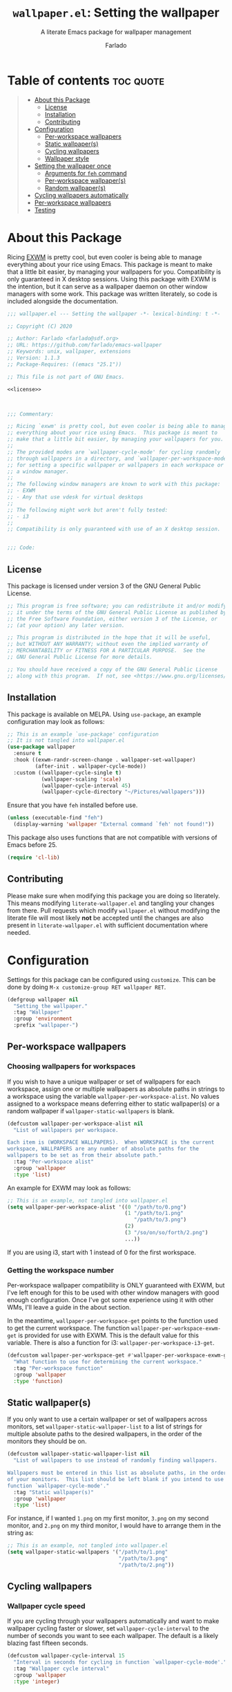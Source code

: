 #+title: =wallpaper.el=: Setting the wallpaper
#+subtitle: A literate Emacs package for wallpaper management
#+author: Farlado
#+startup: hideblocks
#+property: header-args :tangle "wallpaper.el"
#+export_exclude_tags: noexport

[[https://melpa.org/#/wallpaper][file:https://melpa.org/packages/wallpaper-badge.svg]]
[[https://github.com/farlado/emacs-wallpaper/actions?query=workflow:CI][file:https://github.com/farlado/emacs-wallpaper/workflows/CI/badge.svg]]

* Table of contents :toc:quote:
#+BEGIN_QUOTE
- [[#about-this-package][About this Package]]
  - [[#license][License]]
  - [[#installation][Installation]]
  - [[#contributing][Contributing]]
- [[#configuration][Configuration]]
  - [[#per-workspace-wallpapers][Per-workspace wallpapers]]
  - [[#static-wallpapers][Static wallpaper(s)]]
  - [[#cycling-wallpapers][Cycling wallpapers]]
  - [[#wallpaper-style][Wallpaper style]]
- [[#setting-the-wallpaper-once][Setting the wallpaper once]]
  - [[#arguments-for-feh-command][Arguments for ~feh~ command]]
  - [[#per-workspace-wallpapers-1][Per-workspace wallpaper(s)]]
  - [[#random-wallpapers][Random wallpaper(s)]]
- [[#cycling-wallpapers-automatically][Cycling wallpapers automatically]]
- [[#per-workspace-wallpapers-2][Per-workspace wallpapers]]
- [[#testing][Testing]]
#+END_QUOTE

* About this Package

  Ricing [[https://github.com/ch11ng/exwm][EXWM]] is pretty cool, but even cooler is being able to manage everything
  about your rice using Emacs.  This package is meant to make that a little bit
  easier, by managing your wallpapers for you.  Compatibility is only guaranteed
  in X desktop sessions.  Using this package with EXWM is the intention, but it
  can serve as a wallpaper daemon on other window managers with some work.
  This package was written literately, so code is included alongside the
  documentation.

  #+begin_src emacs-lisp :noweb yes
    ;;; wallpaper.el --- Setting the wallpaper -*- lexical-binding: t -*-

    ;; Copyright (C) 2020

    ;; Author: Farlado <farlado@sdf.org>
    ;; URL: https://github.com/farlado/emacs-wallpaper
    ;; Keywords: unix, wallpaper, extensions
    ;; Version: 1.1.3
    ;; Package-Requires: ((emacs "25.1"))

    ;; This file is not part of GNU Emacs.

    <<license>>

    

    ;;; Commentary:

    ;; Ricing `exwm' is pretty cool, but even cooler is being able to manage
    ;; everything about your rice using Emacs.  This package is meant to
    ;; make that a little bit easier, by managing your wallpapers for you.
    ;;
    ;; The provided modes are `wallpaper-cycle-mode' for cycling randomly
    ;; through wallpapers in a directory, and `wallpaper-per-workspace-mode'
    ;; for setting a specific wallpaper or wallpapers in each workspace or
    ;; a window manager.
    ;;
    ;; The following window managers are known to work with this package:
    ;; - EXWM
    ;; - Any that use vdesk for virtual desktops
    ;;
    ;; The following might work but aren't fully tested:
    ;; - i3
    ;;
    ;; Compatibility is only guaranteed with use of an X desktop session.

    
    ;;; Code:
  #+end_src

** License

   This package is licensed under version 3 of the GNU General Public License.

   #+name: license
   #+begin_src emacs-lisp :tangle no
     ;; This program is free software; you can redistribute it and/or modify
     ;; it under the terms of the GNU General Public License as published by
     ;; the Free Software Foundation, either version 3 of the License, or
     ;; (at your option) any later version.

     ;; This program is distributed in the hope that it will be useful,
     ;; but WITHOUT ANY WARRANTY; without even the implied warranty of
     ;; MERCHANTABILITY or FITNESS FOR A PARTICULAR PURPOSE.  See the
     ;; GNU General Public License for more details.

     ;; You should have received a copy of the GNU General Public License
     ;; along with this program.  If not, see <https://www.gnu.org/licenses/>.
   #+end_src

** Installation

   This package is available on MELPA.  Using ~use-package~, an example
   configuration may look as follows:

   #+begin_src emacs-lisp :tangle no
     ;; This is an example `use-package' configuration
     ;; It is not tangled into wallpaper.el
     (use-package wallpaper
       :ensure t
       :hook ((exwm-randr-screen-change . wallpaper-set-wallpaper)
              (after-init . wallpaper-cycle-mode))
       :custom ((wallpaper-cycle-single t)
                (wallpaper-scaling 'scale)
                (wallpaper-cycle-interval 45)
                (wallpaper-cycle-directory "~/Pictures/wallpapers")))
   #+end_src

   Ensure that you have ~feh~ installed before use.

   #+begin_src emacs-lisp
     (unless (executable-find "feh")
       (display-warning 'wallpaper "External command `feh' not found!"))
   #+end_src

   This package also uses functions that are not compatible with versions of
   Emacs before 25.

   #+begin_src emacs-lisp
     (require 'cl-lib)
   #+end_src

** Contributing

   Please make sure when modifying this package you are doing so literately.
   This means modifying =literate-wallpaper.el= and tangling your changes from
   there.  Pull requests which modify =wallpaper.el= without modifying the
   literate file will most likely *not* be accepted until the changes are also
   present in =literate-wallpaper.el= with sufficient documentation where needed.

* Configuration

  #+begin_src emacs-lisp :exports none
    
  #+end_src

  Settings for this package can be configured using ~customize~.  This can be done
  by doing =M-x customize-group RET wallpaper RET=.

  #+begin_src emacs-lisp
    (defgroup wallpaper nil
      "Setting the wallpaper."
      :tag "Wallpaper"
      :group 'environment
      :prefix "wallpaper-")
  #+end_src

** Per-workspace wallpapers

   #+begin_src emacs-lisp :exports none
     
   #+end_src

*** Choosing wallpapers for workspaces

    If you wish to have a unique wallpaper or set of wallpapers for each
    workspace, assign one or multiple wallpapers as absolute paths in strings
    to a workspace using the variable =wallpaper-per-workspace-alist=.  No values
    assigned to a workspace means deferring either to static wallpaper(s) or a
    random wallpaper if =wallpaper-static-wallpapers= is blank.

    #+begin_src emacs-lisp
      (defcustom wallpaper-per-workspace-alist nil
        "List of wallpapers per workspace.

      Each item is (WORKSPACE WALLPAPERS).  When WORKSPACE is the current
      workspace, WALLPAPERS are any number of absolute paths for the
      wallpapers to be set as from their absolute path."
        :tag "Per-workspace alist"
        :group 'wallpaper
        :type 'list)
    #+end_src

    An example for EXWM may look as follows:

    #+begin_src emacs-lisp :tangle no
      ;; This is an example, not tangled into wallpaper.el
      (setq wallpaper-per-workspace-alist '((0 "/path/to/0.png")
                                            (1 "/path/to/1.png"
                                               "/path/to/3.png")
                                            (2)
                                            (3 "/so/on/so/forth/2.png")
                                            ...))
    #+end_src

    If you are using i3, start with 1 instead of 0 for the first workspace.

*** Getting the workspace number

    Per-workspace wallpaper compatibility is ONLY guaranteed with EXWM, but I've
    left enough for this to be used with other window managers with good enough
    configuration.  Once I've got some experience using it with other WMs, I'll
    leave a guide in the about section.

    In the meantime, =wallpaper-per-workspace-get= points to the function used to
    get the current workspace.  The function ~wallpaper-per-workspace-exwm-get~
    is provided for use with EXWM.  This is the default value for this variable.
    There is also a function for i3: ~wallpaper-per-workspace-i3-get~.

    #+begin_src emacs-lisp
      (defcustom wallpaper-per-workspace-get #'wallpaper-per-workspace-exwm-get
        "What function to use for determining the current workspace."
        :tag "Per-workspace function"
        :group 'wallpaper
        :type 'function)
    #+end_src

** Static wallpaper(s)

   #+begin_src emacs-lisp :exports none
     
   #+end_src

   If you only want to use a certain wallpaper or set of wallpapers across
   monitors, set =wallpaper-static-wallpaper-list= to a list of strings for
   multiple absolute paths to the desired wallpapers, in the order of the
   monitors they should be on.

   #+begin_src emacs-lisp
     (defcustom wallpaper-static-wallpaper-list nil
       "List of wallpapers to use instead of randomly finding wallpapers.

     Wallpapers must be entered in this list as absolute paths, in the order
     of your monitors.  This list should be left blank if you intend to use
     function `wallpaper-cycle-mode'."
       :tag "Static wallpaper(s)"
       :group 'wallpaper
       :type 'list)
   #+end_src

   For instance, if I wanted =1.png= on my first monitor, =3.png= on my second
   monitor, and =2.png= on my third monitor, I would have to arrange them in the
   string as:

   #+begin_src emacs-lisp :tangle no
     ;; This is an example, not tangled into wallpaper.el
     (setq wallpaper-static-wallpapers '("/path/to/1.png"
                                         "/path/to/3.png"
                                         "/path/to/2.png"))
   #+end_src

** Cycling wallpapers

   #+begin_src emacs-lisp :exports none
     
   #+end_src

*** Wallpaper cycle speed

    If you are cycling through your wallpapers automatically and want to make
    wallpaper cycling faster or slower, set =wallpaper-cycle-interval= to the
    number of seconds you want to see each wallpaper.  The default is a likely
    blazing fast fifteen seconds.

    #+begin_src emacs-lisp
      (defcustom wallpaper-cycle-interval 15
        "Interval in seconds for cycling in function `wallpaper-cycle-mode'."
        :tag "Wallpaper cycle interval"
        :group 'wallpaper
        :type 'integer)
    #+end_src

*** Setting multiple wallpapers

    If you are wanting to use the same wallpaper on each monitor when cycling
    wallpapers, set =wallpaper-cycle-single= to non-nil.

    #+begin_src emacs-lisp
      (defcustom wallpaper-cycle-single nil
        "Whether to use one wallpaper across all monitors.

      This setting is not respected when `wallpaper-static-wallpapers' is
      non-nil.  To have only one wallpaper for all monitors, ensure only
      one path is listed in `wallpaper-static-wallpapers'."
        :tag "Single wallpaper"
        :group 'wallpaper
        :type 'boolean)
    #+end_src

*** Setting the wallpaper directory

    By default, wallpapers are searched for in =~/.config/wallpapers= when
    cycling wallpapers, but of course not everyone may want to store their
    wallpapers there, in which case you'll have to set the variable
    =wallpaper-cycle-directory= to where your wallpapers are stored.

    #+begin_src emacs-lisp
      (defcustom wallpaper-cycle-directory (expand-file-name "~/.config/wallpapers")
        "The directory in which to look for wallpapers."
        :tag "Wallpaper directory"
        :group 'wallpaper
        :type 'string)
    #+end_src

*** Using specific file extensions

    When cycling, random wallpapers will be grabbed from a directory.  This
    regexp is used to pick which files within a directory are wallpapers.

    #+begin_src emacs-lisp
      (defcustom wallpaper-cycle-extension-regexp ".[gjpGJP][inpINP][efgEFG]+$"
        "The regexp used to locate wallpapers in `wallpaper-cycle-directory'."
        :tag "Wallpaper extension regexp"
        :group 'wallpaper
        :type 'string)
    #+end_src

** Wallpaper style

   #+begin_src emacs-lisp :exports none
     
   #+end_src

*** Scaling

    There are five values possible for =wallpaper-scaling=:
    - =scale=: Scale the image to fit the screen, distorting the image
    - =max=: Show the whole image, leaving portions of the screen uncovered
    - =fill=: Fill the entire screen, cutting off regions of the image
    - =tile=: Tile the image across the screen for small images
    - =center=: Center the image on the screen

    By default, =fill= is the value of =wallpaper-scaling=.

    #+begin_src emacs-lisp
      (defcustom wallpaper-scaling 'fill
        "What style of wallpaper scaling to use.

      The options are
      scale: Scale the image to fit the screen, distorting the image
      max: Show the whole image, leaving portions of the screen uncovered
      fill: Fill the entire screen, cutting off regions of the image
      tile: Tile the image across the screen for small images
      center: Center the image on the screen

      The default option is fill."
        :tag "Wallpaper style"
        :group 'wallpaper
        :type '(radio (const :tag "Scale" scale)
                      (const :tag "Maximize" max)
                      (const :tag "Fill" fill)
                      (const :tag "Tile" tile)
                      (const :tag "Center" center)))
    #+end_src

*** Background color

    When =max= is the value for =wallpaper-scaling=, it leaves some portions of the
    screen uncovered by the image.  Setting =wallpaper-background= to a valid hex
    code or XColor will change the color shown behind the image.

    #+begin_src emacs-lisp
      (defcustom wallpaper-background "#000000"
        "The background color to display behind the wallpaper."
        :tag "Background color"
        :group 'wallpaper
        :type 'string)
    #+end_src

* Setting the wallpaper once

  #+begin_src emacs-lisp :noweb yes :exports none
    

    <<current>>
  #+end_src

  The function ~wallpaper-set-wallpaper~ can be used to set the wallpaper one
  time.  If ~wallpaper-per-workspace-mode~ is active, it will set the wallpaper
  according to the current workspace and the wallpapers assigned to it in
  =wallpaper-per-workspace-alist=, otherwise it will try to use the wallpaper(s)
  in =wallpaper-static-wallpapers=.  If =wallpaper-static-wallpapers= is blank, it
  will randomly choose a PNG or JPG image found in =wallpaper-cycle-directory=.
  This function can be called interactively was well as in your configurations.

  If you are using this package with EXWM, I would highly recommend you add
  ~wallpaper-set-wallpaper~ to =exwm-randr-screen-change-hook= or add the command
  to a function that is already in said hook.  This way, every time you change
  monitors, the wallpaper is also automatically set and looks right.

  All the headers that follow relate specifically to how the function works,
  and are more oriented towards those looking to understand the rationale
  behind the function in order to +tell me how horribly the function is written+
  help improve it.  Feel free to skip on ahead if this doesn't interest you.
  The short version of this is that a string is created with the ~feh~ command to
  be executed, and then a process is started to execute the command.

  #+begin_src emacs-lisp :noweb yes
    ;;;###autoload
    (defun wallpaper-set-wallpaper ()
      "Set the wallpaper.

    This function will either choose a random wallpaper from
    `wallpaper-cycle-directory' or use the wallpapers listed in
    `wallpaper-static-wallpapers'."
      (interactive)
      (let ((wallpapers (or (wallpaper--per-workspace-wallpapers)
                            wallpaper-static-wallpaper-list
                            (wallpaper--random-wallpapers)))
            (command (concat "feh --no-fehbg " (wallpaper--background))))
        (setq wallpaper-current-wallpapers nil)
        (dolist (wallpaper wallpapers)
          (setq command (concat command (wallpaper--scaling) wallpaper " "))
          (add-to-list 'wallpaper-current-wallpapers wallpaper))
        (start-process-shell-command
         "Wallpaper" nil command)))
  #+end_src

  A variable =wallpaper-current-wallpapers= keeps track of the wallpaper(s)
  currently in use regardless of how they were set.

  #+name: current
  #+begin_src emacs-lisp :tangle no
      (defvar wallpaper-current-wallpapers nil
        "List of the wallpaper(s) currently in use.

      This variable is set automatically.  Hand modification of its value
      may interfere with its proper behavior.")
  #+end_src

** Arguments for ~feh~ command

   #+begin_src emacs-lisp :exports none
     
   #+end_src

   In order to properly form the wallpaper setting command, functions have been
   defined to return the flags required to properly construct the command.

*** Wallpaper style argument

    Depending on the value of =wallpaper-scaling=, ~wallpaper--scaling~ returns the
    string to use as the wallpaper style argument for ~feh~.

    #+begin_src emacs-lisp
      (defun wallpaper--scaling ()
        "Return the wallpaper scaling style to use."
        (cl-case wallpaper-scaling
          (scale "--bg-scale ")
          (max "--bg-max ")
          (fill "--bg-fill ")
          (tile "--bg-tile ")
          (center "--bg-center ")))
    #+end_src

*** Background color argument

    The background color assigned in =wallpaper-background= is returned by
    ~wallpaper--background~ as a string to add to the ~feh~ command.

    #+begin_src emacs-lisp
      (defun wallpaper--background ()
        "Return the background color to use as an argument for feh."
        (concat "--image-bg '" wallpaper-background "' "))
    #+end_src

** Per-workspace wallpaper(s)
   :properties:
   :header-args: :tangle no
   :end:

   #+name: per-workspace-funcs
   #+begin_src emacs-lisp :exports none :noweb yes
     <<per-workspace-wallpapers>>

     <<exwm>>

     <<i3>>

     <<vdesk>>
   #+end_src

   This one seemed simple at first but got really dumb and then was made much
   simpler after a little bit more careful consideration.

   #+name: per-workspace-wallpapers
   #+begin_src emacs-lisp
     (defun wallpaper--per-workspace-wallpapers ()
       "Return the wallpapers for the given workspace.

     Returns nil if variable `wallpaper-per-workspace-mode' is nil."
       (when wallpaper-per-workspace-mode
         (cdr (assq (funcall wallpaper-per-workspace-get)
                    wallpaper-per-workspace-alist))))
   #+end_src

*** Getting the current workspace in EXWM

    This is the default function for =wallpaper-per-workspace-get=.  If EXWM is
    not configured, it will throw an error when trying to grab the current
    workspace.

    #+name: exwm
    #+begin_src emacs-lisp
      (defun wallpaper-per-workspace-exwm-get ()
        "Return the current EXWM workspace."
        (if (boundp 'exwm-workspace-current-index)
            exwm-workspace-current-index
          (error "Cannot get current EXWM workspace!")))
    #+end_src

*** Getting the current workspace in i3

    This one is provided since i3 is the most popular tiling window manager.

    #+name: i3
    #+begin_src emacs-lisp
      (defun wallpaper-per-workspace-i3-get ()
        "Get the current i3 workspace."
        (if (= (shell-command "pgrep i3") 0)
            (if (executable-find "jq")
                (string-to-number
                 (shell-command-to-string
                  (concat "i3-msg -t get_workspaces | "
                          "jq -r '.[] | select(.focused==true).name'")))
              (error "External command `jq' is missing!"))
          (error "Window manager `i3' is not in use!")))
    #+end_src

*** Getting the current workspace in vdesk

    I sometimes use twm so having this is nice.

    #+name: vdesk
    #+begin_src emacs-lisp
      (defun wallpaper-per-workspace-vdesk-get ()
        "Get the current vdesk."
        (if (executable-find "vdesk")
            (string-to-number (shell-command-to-string "vdesk"))
          (error "External command `vdesk' is missing!")))
    #+end_src

** Random wallpaper(s)
   :properties:
   :header-args: :tangle no
   :end:

   #+name: cycle-funcs
   #+begin_src emacs-lisp :noweb yes :exports none
     <<random-wallpapers>>

     <<wallpapers>>

     <<num-monitors>>
   #+end_src

   The overall process has two over-arching steps.  First, a list is gathered of
   all available wallpapers in =wallpaper-cycle-directory=.  Then, the wallpapers
   currently in use are removed from that list.  During this step, the list of
   wallpapers currently in use is also cleared.  Then, for each monitor that can
   be detected as active by ~xrandr~, a random wallpaper with the proper style
   argument is appended to the command string.

   #+name: random-wallpapers
   #+begin_src emacs-lisp
     (defun wallpaper--random-wallpapers ()
       "Return a string of random wallpapers for each monitor.

     If `wallpaper-cycle-single' is non-nil, only one wallpaper is returned."
       (let* ((available (wallpaper--get-available))
              (num-available (length available))
              (num-monitors (if wallpaper-cycle-single 1 (wallpaper--num-monitors)))
              (wallpapers nil))
         (dotimes (_ num-monitors)
           (let ((wallpaper (nth (random num-available) available)))
             (cl-pushnew wallpaper wallpapers)
             (setq available (delq wallpaper available))))
         wallpapers))
   #+end_src

*** Getting possible wallpapers

    Every file with the extension =png= or =jpg= (case-insensitive) inside of
    =wallpaper-cycle-directory= or its sub-directories is listed by the command
    ~wallpaper--wallpapers~, and ~wallpaper--update-available~ clears
    =wallpaper-current-wallpapers= and returns a list of all wallpapers except those which
    were in =wallpaper-current-wallpapers=.

    #+name: wallpapers
    #+begin_src emacs-lisp
      (defun wallpaper--wallpapers ()
        "Return a list of images found in `wallpaper-cycle-directory'."
        (directory-files-recursively wallpaper-cycle-directory
                                     wallpaper-cycle-extension-regexp
                                     nil))

      (defun wallpaper--get-available ()
        "Return `wallpaper--wallpapers' with modification.

      This function removes items from `wallpaper-current-wallpapers' from
      the resultant list."
        (let ((wallpapers (wallpaper--wallpapers)))
          (dolist (wallpaper wallpaper-current-wallpapers)
            (setq wallpapers (delq wallpaper wallpapers)))
          wallpapers))
    #+end_src

*** Getting the number of active monitors

    The function ~wallpaper--num-monitors~ is used to determine exactly how many
    monitors are connected, by splitting a string formed by a shell command
    with a bit of plumbing to print only one word per active monitor.

    #+name: num-monitors
    #+begin_src emacs-lisp
      (defun wallpaper--num-monitors ()
        "Return the number of connected monitors found by xrandr."
        (length (split-string (shell-command-to-string
                               "xrandr | grep \\* | awk '{print $1}'"))))
    #+end_src

* Cycling wallpapers automatically

  #+begin_src emacs-lisp :exports none
    
  #+end_src

  Maybe, like me, even having a unique wallpaper on each monitor isn't enough.
  You may want to cycle through your wallpapers and just sit idly all day
  watching the hundreds of wallpapers you have stored move by.  In light of this
  need, I have a minor mode for that: ~wallpaper-cycle-mode~.

  #+begin_src emacs-lisp :noweb yes
    ;;;###autoload
    (define-minor-mode wallpaper-cycle-mode
      "Toggle Wallpaper Cycle mode.

    This mode will activate a timer which will call `wallpaper-set-wallpaper'
    at the interval defined by `wallpaper-cycle-interval'.  See function
    `wallpaper--toggle-cycle' for more information."
      :lighter " WP"
      :global t
      :group 'wallpaper
      (wallpaper--toggle-cycle))

    (defun wallpaper--toggle-cycle ()
      "Stop or start a `wallpaper-set-wallpaper' timer."
      (cancel-function-timers 'wallpaper-set-wallpaper)
      (when wallpaper-cycle-mode
        (run-with-timer 0 wallpaper-cycle-interval 'wallpaper-set-wallpaper)))
  #+end_src

  #+begin_src emacs-lisp :exports none :noweb yes
    <<cycle-funcs>>
  #+end_src

* Per-workspace wallpapers

  #+begin_src emacs-lisp :exports none
    
  #+end_src

  An idea someone gave me is setting a wallpaper per workspace.  This is the
  product of that work.  Enabling ~wallpaper-per-workspace-mode~ will attempt to
  hook the function ~wallpaper-set-wallpaper~ into =exwm-workspace-switch-hook=, or
  otherwise enable use of =wallpaper-per-workspace-alist= for determining what
  wallpaper(s) to use.

  #+begin_src emacs-lisp :noweb yes
    ;;;###autoload
    (define-minor-mode wallpaper-per-workspace-mode
      "Toggle Wallpaper Per Workspace mode.

    This mode will set specific wallpapers based on the current workspace.
    See `wallpaper-per-workspace-alist' and `wallpaper-per-workspace-get'."
      :lighter " PW"
      :global t
      :group 'wallpaper
      (wallpaper--toggle-per-workspace))

    (defun wallpaper--toggle-per-workspace ()
      "Add or remove setting the wallpaper to `exwm-workspace-switch-hook'."
      (if wallpaper-per-workspace-mode
          (progn
            (add-hook 'exwm-workspace-switch-hook #'wallpaper-set-wallpaper)
            (wallpaper-set-wallpaper))
        (remove-hook 'exwm-workspace-switch-hook #'wallpaper-set-wallpaper)))
  #+end_src

  #+begin_src emacs-lisp :exports none :noweb yes
    <<per-workspace-funcs>>
  #+end_src

* Testing
  :properties:
  :header-args: :tangle "test/test.el"
  :end:

  These are specifically notes pertaining to testing this package, and are not
  really useful for anyone who isn't directly working on it or just learning how
  to use the package.  Documentation down here is relatively sparse, but made
  visible to show what tests are performed for each commit.

  #+begin_src emacs-lisp
    ;;; -*- lexical-binding: t -*-

    ;;; Code:
  #+end_src

*** Load required files

    So far, this is a work in progress, so very little has to be loaded.

    #+begin_src emacs-lisp
      (require 'cl-lib)
      (require 'wallpaper)
      (require 'ert)
    #+end_src

*** Testing static wallpapers

    When setting the wallpaper using =wallpaper-static-wallpaper-list=, there is
    no change in =wallpaper-current-wallpapers= between points when the wallpaper
    is set.  If there is a difference, there is a problem.

    #+begin_src emacs-lisp
      (defun wallpaper-test--static ()
        "Test whether using a static wallpaper list is working."
        (wallpaper-per-workspace-mode -1)
        (wallpaper-cycle-mode -1)
        (setq wallpaper-static-wallpaper-list '("foo"
                                                "bar"))
        (wallpaper-set-wallpaper)
        (not (equal wallpaper-static-wallpaper-list
                    wallpaper-current-wallpapers)))

      (ert-deftest wallpaper-test-static ()
        (should (wallpaper-test--static)))
    #+end_src

*** Testing cycling wallpapers

    This is another simple one: when =wallpaper-cycle-mode= is active, different
    wallpapers should be in =wallpaper-current-wallpapers= after each passing of
    =wallpaper-cycle-interval=.  Because we can't expect there to be a proper X
    session while testing, =wallpaper-cycle-single= must be non-nil.

    #+begin_src emacs-lisp
      (defun wallpaper-test--cycle ()
        "Test whether `wallpaper-cycle-mode' is setting wallpapers properly."
        (wallpaper-per-workspace-mode -1)
        (setq wallpaper-static-wallpaper-list nil
              wallpaper-cycle-directory (expand-file-name
                                         "test/img" (locate-dominating-file
                                                     default-directory ".git"))
              wallpaper-cycle-interval 4
              wallpaper-cycle-single t)
        (wallpaper-cycle-mode 1)
        (let ((previous-wallpapers wallpaper-current-wallpapers))
          (sleep-for 6)
          (not (equal wallpaper-current-wallpapers previous-wallpapers))))

      (ert-deftest wallpaper-test-cycle ()
        (should (wallpaper-test--cycle)))
    #+end_src

*** Testing image extension regexp

    This ensures the default regexp will work as intended.

    #+begin_src emacs-lisp
      (defun wallpaper-test--regexp ()
        "Test whether using a static wallpaper list is working."
        (let* ((wallpaper-cycle-directory (expand-file-name
                                           "test/img" (locate-dominating-file
                                                       default-directory ".git")))
               (wallpapers (wallpaper--wallpapers))
               (expected-1 (expand-file-name "1.png" wallpaper-cycle-directory))
               (expected-2 (expand-file-name "2.jpg" wallpaper-cycle-directory))
               (expected-3 (expand-file-name "3.gif" wallpaper-cycle-directory))
               (expected-4 (expand-file-name "4.jpeg" wallpaper-cycle-directory)))
          (and (member expected-1 wallpapers)
               (member expected-2 wallpapers)
               (member expected-3 wallpapers)
               (member expected-4 wallpapers))))

      (ert-deftest wallpaper-test-regexp ()
        (should (wallpaper-test--regexp)))
    #+end_src

*** Testing per-workspace wallpapers

    This one was tricky to work with.  The way to test it is really weird.  I
    can attest to it working on EXWM and vdesk.  Past that you're on your own.
    This is a number of different tests crammed into one.  First, we make sure
    that setting the wallpaper does in fact set the wallpaper(s) to the ones
    found in ~wallpaper--per-workspace-wallpapers~ for the given workspace, and
    then we make sure changing the workspace changes the assigned wallpapers
    accordingly.  If any extraneous wallpapers are in the variable
    =wallpaper-current-wallpapers=, the dummy workspace indicator is set to a
    different value and the test fails.

    #+begin_src emacs-lisp
      (defvar wallpaper-test--current-workspace 0
        "Dummy variable for simulating workspace changes.")

      (defun wallpaper-test--workspace-set (n)
        "Set `wallpaper-test--current-workspace' to N."
        (setq wallpaper-test--current-workspace n))

      (defun wallpaper-test--workspace-get ()
        "Return `wallpaper-test--current-workspace'."
        wallpaper-test--current-workspace)

      (defun wallpaper-test--per-workspace ()
        "Ensure per-workspace wallpaper setting is working."
        (wallpaper-cycle-mode -1)
        (setq wallpaper-per-workspace-get #'wallpaper-test--workspace-get
              wallpaper-per-workspace-alist '((0 "foo")
                                              (1 "bar"
                                                 "baz")))
        (wallpaper-per-workspace-mode 1)
        (when (equal (wallpaper--per-workspace-wallpapers)
                     wallpaper-current-wallpapers)
          (setq wallpaper-test--current-workspace 1)
          (wallpaper-set-wallpaper)
          (dolist (wallpaper wallpaper-current-wallpapers)
            (unless (or (equal wallpaper "bar")
                        (equal wallpaper "bar"))
              wallpaper-test--current-workspace 2)))
        (= wallpaper-test--current-workspace 1))

      (ert-deftest wallpaper-test-per-workspace ()
        (should (wallpaper-test--per-workspace)))
    #+end_src

* End :noexport:

  #+begin_src emacs-lisp
    

    (provide 'wallpaper)

    ;;; wallpaper.el ends here
  #+end_src
